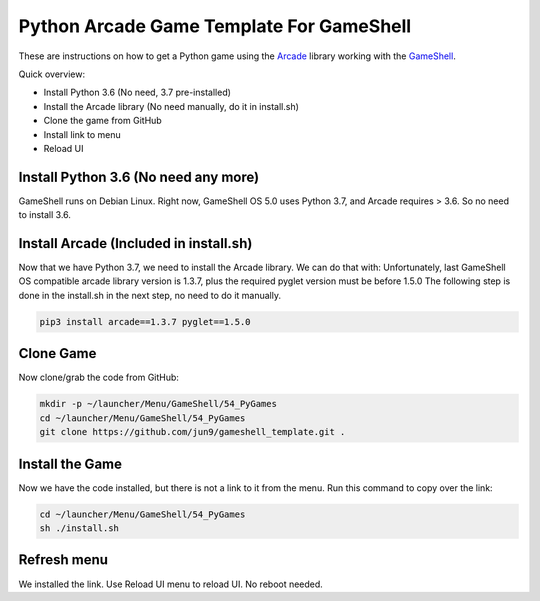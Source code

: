 Python Arcade Game Template For GameShell
=========================================

.. image:: doc/screenshot.png

These are instructions on how to get a Python game using the Arcade_ library
working with the GameShell_.

Quick overview:

* Install Python 3.6 (No need, 3.7 pre-installed)
* Install the Arcade library (No need manually, do it in install.sh)
* Clone the game from GitHub
* Install link to menu
* Reload UI

Install Python 3.6 (No need any more)
------------------

GameShell runs on Debian Linux. Right now, GameShell OS 5.0 uses Python 3.7, and Arcade
requires > 3.6. So no need to install 3.6.


Install Arcade (Included in install.sh)
--------------

Now that we have Python 3.7, we need to install the Arcade library. We can do that with:
Unfortunately, last GameShell OS compatible arcade library version is 1.3.7, plus the required pyglet version must be before 1.5.0
The following step is done in the install.sh in the next step, no need to do it manually.

.. code-block:: bash

    pip3 install arcade==1.3.7 pyglet==1.5.0
    

Clone Game
----------

Now clone/grab the code from GitHub:

.. code-block:: bash

    mkdir -p ~/launcher/Menu/GameShell/54_PyGames
    cd ~/launcher/Menu/GameShell/54_PyGames
    git clone https://github.com/jun9/gameshell_template.git .


Install the Game
----------------

Now we have the code installed, but there is not a link to it from the menu.
Run this command to copy over the link:

.. code-block:: bash

    cd ~/launcher/Menu/GameShell/54_PyGames
    sh ./install.sh

Refresh menu
------

We installed the link. Use Reload UI menu to reload UI. No reboot needed.




.. _GameShell: https://www.clockworkpi.com/
.. _Arcade: http://arcade.academy/
